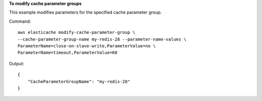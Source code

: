 **To modify cache parameter groups**

This example modifies parameters for the specified cache parameter group.

Command::

  aws elasticache modify-cache-parameter-group \
  --cache-parameter-group-name my-redis-28 --parameter-name-values \
  ParameterName=close-on-slave-write,ParameterValue=no \
  ParameterName=timeout,ParameterValue=60

Output::

  {
      "CacheParameterGroupName": "my-redis-28"
  }

